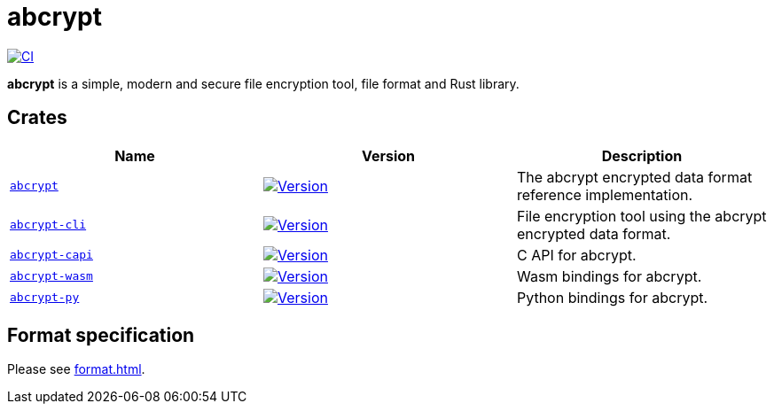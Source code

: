 // SPDX-FileCopyrightText: 2023 Shun Sakai
//
// SPDX-License-Identifier: CC-BY-4.0

= abcrypt
:project-url: https://github.com/sorairolake/abcrypt
:shields-url: https://img.shields.io
:crates-io-url: https://crates.io
:crates-io-crates: {crates-io-url}/crates
:npm-url: https://www.npmjs.com
:npm-package: {npm-url}/package
:pypi-url: https://pypi.org
:pypi-project: {pypi-url}/project
:ci-badge: {shields-url}/github/actions/workflow/status/sorairolake/abcrypt/CI.yaml?branch=develop&style=for-the-badge&logo=github&label=CI
:ci-url: {project-url}/actions?query=branch%3Adevelop+workflow%3ACI++
:abcrypt-badge: {shields-url}/crates/v/abcrypt?style=for-the-badge&logo=rust
:abcrypt-crates-io: {crates-io-crates}/abcrypt
:abcrypt-cli-badge: {shields-url}/crates/v/abcrypt-cli?style=for-the-badge&logo=rust
:abcrypt-cli-crates-io: {crates-io-crates}/abcrypt-cli
:abcrypt-capi-badge: {shields-url}/crates/v/abcrypt-capi?style=for-the-badge&logo=rust
:abcrypt-capi-crates-io: {crates-io-crates}/abcrypt-capi
:abcrypt-wasm-badge: {shields-url}/npm/v/%40sorairolake%2Fabcrypt-wasm?style=for-the-badge&logo=npm
:abcrypt-wasm-npm: {npm-package}/@sorairolake/abcrypt-wasm
:abcrypt-py-repo-url: {project-url}/tree/develop/crates/python
:abcrypt-py-badge: {shields-url}/pypi/v/abcrypt-py?style=for-the-badge&logo=pypi
:abcrypt-py-pypi: {pypi-project}/abcrypt-py/

image:{ci-badge}[CI,link={ci-url}]

*abcrypt* is a simple, modern and secure file encryption tool, file format and
Rust library.

== Crates

|===
|Name |Version |Description

|xref:lib:index.adoc[`abcrypt`]
|image:{abcrypt-badge}[Version,link={abcrypt-crates-io}]
|The abcrypt encrypted data format reference implementation.

|xref:cli:index.adoc[`abcrypt-cli`]
|image:{abcrypt-cli-badge}[Version,link={abcrypt-cli-crates-io}]
|File encryption tool using the abcrypt encrypted data format.

|xref:capi:index.adoc[`abcrypt-capi`]
|image:{abcrypt-capi-badge}[Version,link={abcrypt-capi-crates-io}]
|C API for abcrypt.

|xref:wasm:index.adoc[`abcrypt-wasm`]
|image:{abcrypt-wasm-badge}[Version,link={abcrypt-wasm-npm}]
|Wasm bindings for abcrypt.

|xref:python:index.adoc[`abcrypt-py`]
|image:{abcrypt-py-badge}[Version,link={abcrypt-py-pypi}]
|Python bindings for abcrypt.
|===

== Format specification

Please see xref:format.adoc[].

